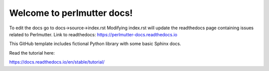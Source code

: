 Welcome to perlmutter docs!
=======================================

To edit the docs go to docs->source->index.rst
Modifying index.rst will update the readthedocs page containing issues related to Perlmutter. 
Link to readthedocs: https://perlmutter-docs.readthedocs.io

This GitHub template includes fictional Python library
with some basic Sphinx docs.

Read the tutorial here:

https://docs.readthedocs.io/en/stable/tutorial/
